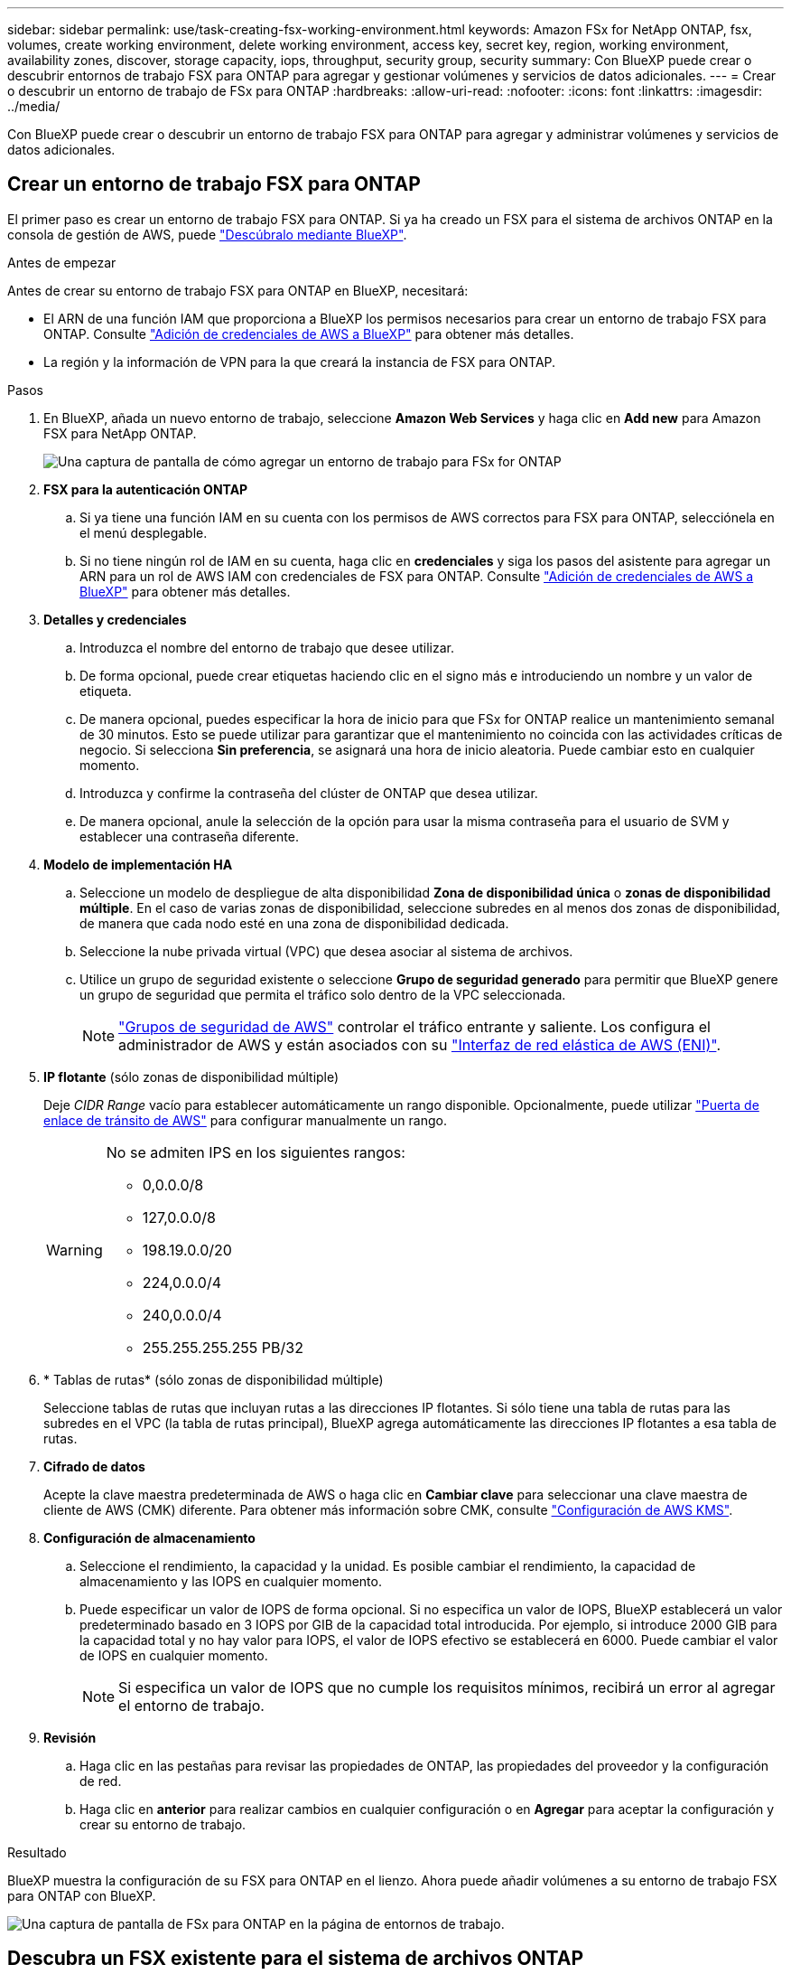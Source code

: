 ---
sidebar: sidebar 
permalink: use/task-creating-fsx-working-environment.html 
keywords: Amazon FSx for NetApp ONTAP, fsx, volumes, create working environment, delete working environment, access key, secret key, region, working environment, availability zones, discover, storage capacity, iops, throughput, security group, security 
summary: Con BlueXP puede crear o descubrir entornos de trabajo FSX para ONTAP para agregar y gestionar volúmenes y servicios de datos adicionales. 
---
= Crear o descubrir un entorno de trabajo de FSx para ONTAP
:hardbreaks:
:allow-uri-read: 
:nofooter: 
:icons: font
:linkattrs: 
:imagesdir: ../media/


[role="lead"]
Con BlueXP puede crear o descubrir un entorno de trabajo FSX para ONTAP para agregar y administrar volúmenes y servicios de datos adicionales.



== Crear un entorno de trabajo FSX para ONTAP

El primer paso es crear un entorno de trabajo FSX para ONTAP. Si ya ha creado un FSX para el sistema de archivos ONTAP en la consola de gestión de AWS, puede link:task-creating-fsx-working-environment.html#discover-an-existing-fsx-for-ontap-file-system["Descúbralo mediante BlueXP"].

.Antes de empezar
Antes de crear su entorno de trabajo FSX para ONTAP en BlueXP, necesitará:

* El ARN de una función IAM que proporciona a BlueXP los permisos necesarios para crear un entorno de trabajo FSX para ONTAP. Consulte link:../requirements/task-setting-up-permissions-fsx.html["Adición de credenciales de AWS a BlueXP"] para obtener más detalles.
* La región y la información de VPN para la que creará la instancia de FSX para ONTAP.


.Pasos
. En BlueXP, añada un nuevo entorno de trabajo, seleccione *Amazon Web Services* y haga clic en *Add new* para Amazon FSX para NetApp ONTAP.
+
image:screenshot_add_fsx_working_env.png["Una captura de pantalla de cómo agregar un entorno de trabajo para FSx for ONTAP"]

. *FSX para la autenticación ONTAP*
+
.. Si ya tiene una función IAM en su cuenta con los permisos de AWS correctos para FSX para ONTAP, selecciónela en el menú desplegable.
.. Si no tiene ningún rol de IAM en su cuenta, haga clic en *credenciales* y siga los pasos del asistente para agregar un ARN para un rol de AWS IAM con credenciales de FSX para ONTAP. Consulte link:../requirements/task-setting-up-permissions-fsx.html["Adición de credenciales de AWS a BlueXP"] para obtener más detalles.


. *Detalles y credenciales*
+
.. Introduzca el nombre del entorno de trabajo que desee utilizar.
.. De forma opcional, puede crear etiquetas haciendo clic en el signo más e introduciendo un nombre y un valor de etiqueta.
.. De manera opcional, puedes especificar la hora de inicio para que FSx for ONTAP realice un mantenimiento semanal de 30 minutos. Esto se puede utilizar para garantizar que el mantenimiento no coincida con las actividades críticas de negocio. Si selecciona *Sin preferencia*, se asignará una hora de inicio aleatoria. Puede cambiar esto en cualquier momento.
.. Introduzca y confirme la contraseña del clúster de ONTAP que desea utilizar.
.. De manera opcional, anule la selección de la opción para usar la misma contraseña para el usuario de SVM y establecer una contraseña diferente.


. *Modelo de implementación HA*
+
.. Seleccione un modelo de despliegue de alta disponibilidad *Zona de disponibilidad única* o *zonas de disponibilidad múltiple*. En el caso de varias zonas de disponibilidad, seleccione subredes en al menos dos zonas de disponibilidad, de manera que cada nodo esté en una zona de disponibilidad dedicada.
.. Seleccione la nube privada virtual (VPC) que desea asociar al sistema de archivos.
.. Utilice un grupo de seguridad existente o seleccione *Grupo de seguridad generado* para permitir que BlueXP genere un grupo de seguridad que permita el tráfico solo dentro de la VPC seleccionada.
+

NOTE: link:https://docs.aws.amazon.com/AWSEC2/latest/UserGuide/security-group-rules.html["Grupos de seguridad de AWS"^] controlar el tráfico entrante y saliente. Los configura el administrador de AWS y están asociados con su link:https://docs.aws.amazon.com/AWSEC2/latest/UserGuide/using-eni.html["Interfaz de red elástica de AWS (ENI)"^].



. *IP flotante* (sólo zonas de disponibilidad múltiple)
+
Deje _CIDR Range_ vacío para establecer automáticamente un rango disponible. Opcionalmente, puede utilizar https://docs.netapp.com/us-en/cloud-manager-cloud-volumes-ontap/task-setting-up-transit-gateway.html["Puerta de enlace de tránsito de AWS"^] para configurar manualmente un rango.

+
[WARNING]
====
.No se admiten IPS en los siguientes rangos:
** 0,0.0.0/8
** 127,0.0.0/8
** 198.19.0.0/20
** 224,0.0.0/4
** 240,0.0.0/4
** 255.255.255.255 PB/32


====
. * Tablas de rutas* (sólo zonas de disponibilidad múltiple)
+
Seleccione tablas de rutas que incluyan rutas a las direcciones IP flotantes. Si sólo tiene una tabla de rutas para las subredes en el VPC (la tabla de rutas principal), BlueXP agrega automáticamente las direcciones IP flotantes a esa tabla de rutas.

. *Cifrado de datos*
+
Acepte la clave maestra predeterminada de AWS o haga clic en *Cambiar clave* para seleccionar una clave maestra de cliente de AWS (CMK) diferente. Para obtener más información sobre CMK, consulte link:https://docs.netapp.com/us-en/bluexp-cloud-volumes-ontap/task-setting-up-kms.html["Configuración de AWS KMS"^].

. *Configuración de almacenamiento*
+
.. Seleccione el rendimiento, la capacidad y la unidad. Es posible cambiar el rendimiento, la capacidad de almacenamiento y las IOPS en cualquier momento.
.. Puede especificar un valor de IOPS de forma opcional. Si no especifica un valor de IOPS, BlueXP establecerá un valor predeterminado basado en 3 IOPS por GIB de la capacidad total introducida. Por ejemplo, si introduce 2000 GIB para la capacidad total y no hay valor para IOPS, el valor de IOPS efectivo se establecerá en 6000. Puede cambiar el valor de IOPS en cualquier momento.
+

NOTE: Si especifica un valor de IOPS que no cumple los requisitos mínimos, recibirá un error al agregar el entorno de trabajo.



. *Revisión*
+
.. Haga clic en las pestañas para revisar las propiedades de ONTAP, las propiedades del proveedor y la configuración de red.
.. Haga clic en *anterior* para realizar cambios en cualquier configuración o en *Agregar* para aceptar la configuración y crear su entorno de trabajo.




.Resultado
BlueXP muestra la configuración de su FSX para ONTAP en el lienzo. Ahora puede añadir volúmenes a su entorno de trabajo FSX para ONTAP con BlueXP.

image:screenshot_add_fsx_cloud.png["Una captura de pantalla de FSx para ONTAP en la página de entornos de trabajo."]



== Descubra un FSX existente para el sistema de archivos ONTAP

Si ya proporcionaste tus credenciales de AWS a BlueXP, *Mi estado* puede detectar y sugerir automáticamente los sistemas de archivos FSx para ONTAP para añadirlos y gestionarlos mediante BlueXP. También puede revisar los servicios de datos disponibles.

.Acerca de esta tarea
Puede descubrir los sistemas de archivos FSx para ONTAP cuando usted <<Crear un entorno de trabajo FSX para ONTAP>> O mediante el uso de la página *Mi estado*. Esta tarea describe el descubrimiento usando *Mi estado*

.Pasos
. En BlueXP, haz clic en la pestaña *Mi estado*.
. Aparece el recuento de FSX detectados para sistemas de archivos ONTAP. Haga clic en *Discover*.
+
image:screenshot-opportunities.png["Una captura de pantalla de la página Mi estado de FSx para ONTAP."]

. Seleccione uno o más sistemas de archivos y haga clic en *descubrir* para añadirlos al lienzo.


[NOTE]
====
* Si selecciona un clúster sin nombre, recibirá un mensaje para introducir un nombre para el clúster.
* Si selecciona un clúster que no tiene las credenciales necesarias para permitir que BlueXP administre el sistema de archivos FSX para ONTAP, recibirá un mensaje para seleccionar las credenciales con los permisos necesarios.


====
.Resultado
BlueXP muestra el sistema de archivos FSX para ONTAP descubierto en el lienzo. Ahora puede añadir volúmenes a su entorno de trabajo FSX para ONTAP con BlueXP.

image:screenshot_fsx_working_environment_select.png["Captura de pantalla de la selección de la región AWS y el entorno de trabajo"]
